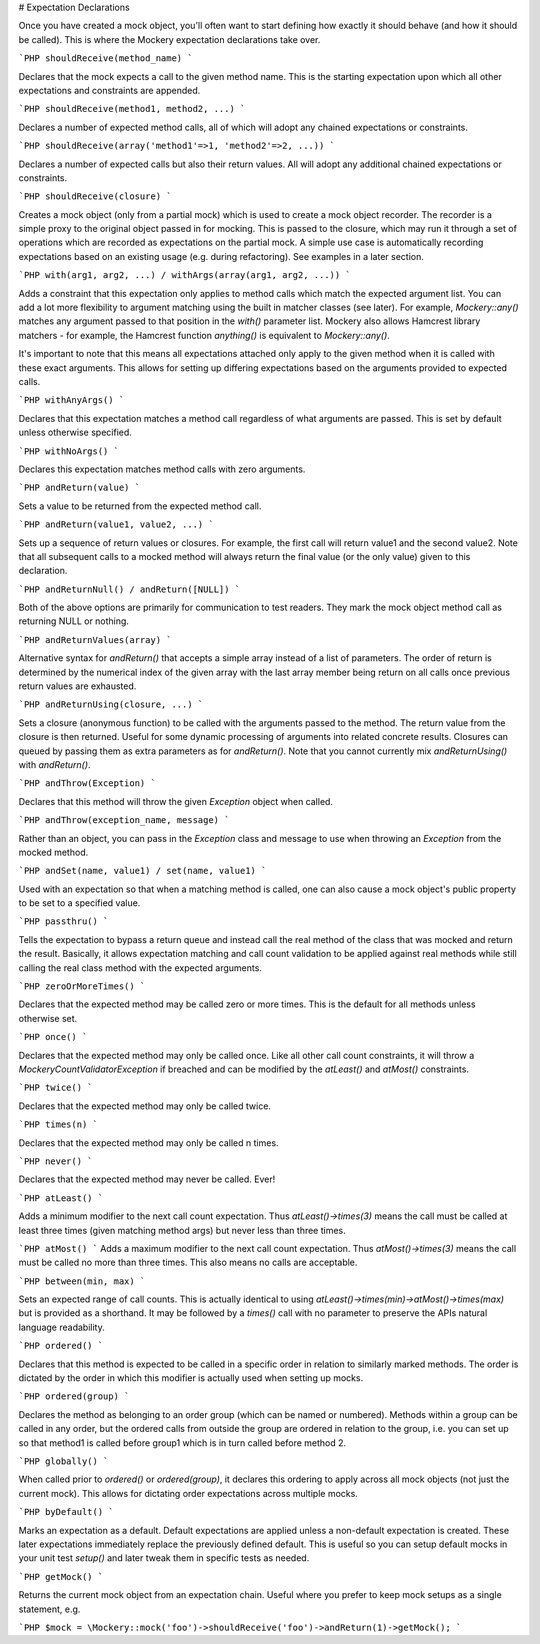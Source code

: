 # Expectation Declarations

Once you have created a mock object, you'll often want to start defining how
exactly it should behave (and how it should be called). This is where the
Mockery expectation declarations take over.

```PHP
shouldReceive(method_name)
```

Declares that the mock expects a call to the given method name. This is the
starting expectation upon which all other expectations and constraints are
appended.

```PHP
shouldReceive(method1, method2, ...)
```

Declares a number of expected method calls, all of which will adopt any chained
expectations or constraints.

```PHP
shouldReceive(array('method1'=>1, 'method2'=>2, ...))
```

Declares a number of expected calls but also their return values. All will
adopt any additional chained expectations or constraints.

```PHP
shouldReceive(closure)
```

Creates a mock object (only from a partial mock) which is used to create a mock
object recorder. The recorder is a simple proxy to the original object passed
in for mocking. This is passed to the closure, which may run it through a set of
operations which are recorded as expectations on the partial mock. A simple
use case is automatically recording expectations based on an existing usage
(e.g. during refactoring). See examples in a later section.

```PHP
with(arg1, arg2, ...) / withArgs(array(arg1, arg2, ...))
```

Adds a constraint that this expectation only applies to method calls which
match the expected argument list. You can add a lot more flexibility to argument
matching using the built in matcher classes (see later). For example,
`\Mockery::any()` matches any argument passed to that position in the `with()`
parameter list. Mockery also allows Hamcrest library matchers - for example, the
Hamcrest function `anything()` is equivalent to `\Mockery::any()`.

It's important to note that this means all expectations attached only apply
to the given method when it is called with these exact arguments. This allows for
setting up differing expectations based on the arguments provided to expected calls.

```PHP
withAnyArgs()
```

Declares that this expectation matches a method call regardless of what arguments
are passed. This is set by default unless otherwise specified.

```PHP
withNoArgs()
```

Declares this expectation matches method calls with zero arguments.

```PHP
andReturn(value)
```

Sets a value to be returned from the expected method call.

```PHP
andReturn(value1, value2, ...)
```

Sets up a sequence of return values or closures. For example, the first call will return
value1 and the second value2. Note that all subsequent calls to a mocked method
will always return the final value (or the only value) given to this declaration.

```PHP
andReturnNull() / andReturn([NULL])
```

Both of the above options are primarily for communication to test readers. They mark the
mock object method call as returning NULL or nothing.

```PHP
andReturnValues(array)
```

Alternative syntax for `andReturn()` that accepts a simple array instead of a list of parameters.
The order of return is determined by the numerical index of the given array with the last array
member being return on all calls once previous return values are exhausted.

```PHP
andReturnUsing(closure, ...)
```

Sets a closure (anonymous function) to be called with the arguments passed to
the method. The return value from the closure is then returned. Useful for some
dynamic processing of arguments into related concrete results. Closures can
queued by passing them as extra parameters as for `andReturn()`. Note that you
cannot currently mix `andReturnUsing()` with `andReturn()`.

```PHP
andThrow(Exception)
```

Declares that this method will throw the given `Exception` object when called.

```PHP
andThrow(exception_name, message)
```

Rather than an object, you can pass in the `Exception` class and message to
use when throwing an `Exception` from the mocked method.

```PHP
andSet(name, value1) / set(name, value1)
```

Used with an expectation so that when a matching method is called, one
can also cause a mock object's public property to be set to a specified value.

```PHP
passthru()
```

Tells the expectation to bypass a return queue and instead call the real method
of the class that was mocked and return the result. Basically, it allows
expectation matching and call count validation to be applied against real methods
while still calling the real class method with the expected arguments.

```PHP
zeroOrMoreTimes()
```

Declares that the expected method may be called zero or more times. This is
the default for all methods unless otherwise set.

```PHP
once()
```

Declares that the expected method may only be called once. Like all other
call count constraints, it will throw a `\Mockery\CountValidator\Exception`
if breached and can be modified by the `atLeast()` and `atMost()` constraints.

```PHP
twice()
```

Declares that the expected method may only be called twice.

```PHP
times(n)
```

Declares that the expected method may only be called n times.

```PHP
never()
```

Declares that the expected method may never be called. Ever!

```PHP
atLeast()
```

Adds a minimum modifier to the next call count expectation. Thus
`atLeast()->times(3)` means the call must be called at least three times (given
matching method args) but never less than three times.

```PHP
atMost()
```
Adds a maximum modifier to the next call count expectation. Thus
`atMost()->times(3)` means the call must be called no more than three times. This
also means no calls are acceptable.

```PHP
between(min, max)
```

Sets an expected range of call counts. This is actually identical to using
`atLeast()->times(min)->atMost()->times(max)` but is provided as a shorthand.
It may be followed by a `times()` call with no parameter to preserve the
APIs natural language readability.

```PHP
ordered()
```

Declares that this method is expected to be called in a specific order in
relation to similarly marked methods. The order is dictated by the order in
which this modifier is actually used when setting up mocks.

```PHP
ordered(group)
```

Declares the method as belonging to an order group (which can be named or
numbered). Methods within a group can be called in any order, but the ordered
calls from outside the group are ordered in relation to the group, i.e. you can
set up so that method1 is called before group1 which is in turn called before
method 2.

```PHP
globally()
```

When called prior to `ordered()` or `ordered(group)`, it declares this ordering to
apply across all mock objects (not just the current mock). This allows for dictating
order expectations across multiple mocks.

```PHP
byDefault()
```

Marks an expectation as a default. Default expectations are applied unless
a non-default expectation is created. These later expectations immediately
replace the previously defined default. This is useful so you can setup default
mocks in your unit test `setup()` and later tweak them in specific tests as
needed.

```PHP
getMock()
```

Returns the current mock object from an expectation chain. Useful where
you prefer to keep mock setups as a single statement, e.g.

```PHP
$mock = \Mockery::mock('foo')->shouldReceive('foo')->andReturn(1)->getMock();
```
